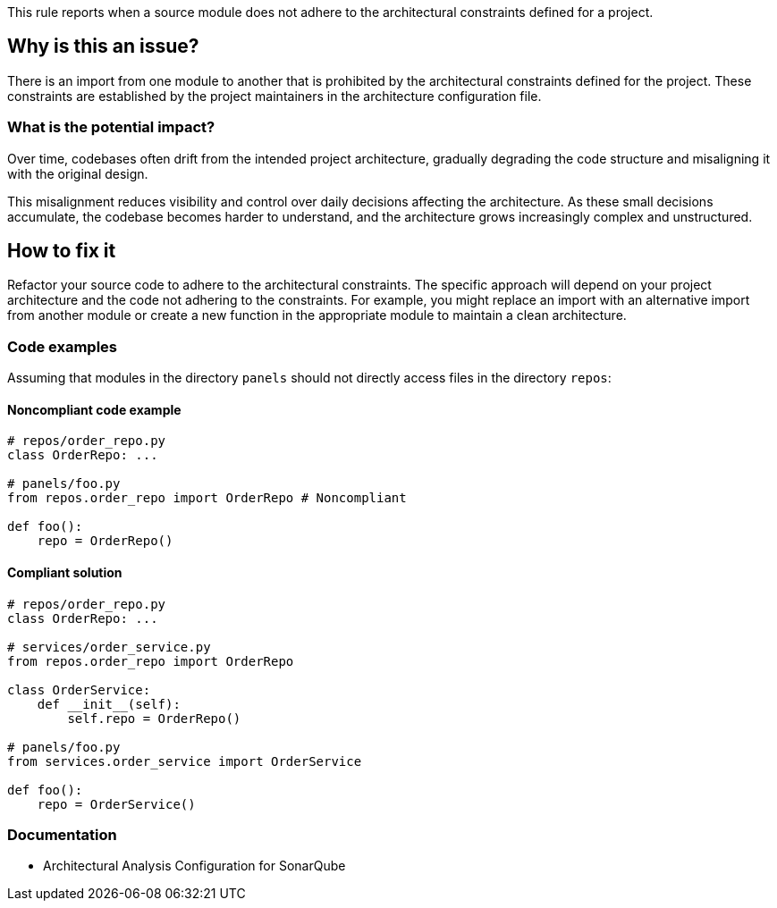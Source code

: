 This rule reports when a source module does not adhere to the architectural constraints defined for a project.

== Why is this an issue?

There is an import from one module to another that is prohibited by the architectural constraints defined for the project.
These constraints are established by the project maintainers in the architecture configuration file.

=== What is the potential impact?

Over time, codebases often drift from the intended project architecture,
gradually degrading the code structure and misaligning it with the original design.

This misalignment reduces visibility and control over daily decisions affecting the architecture.
As these small decisions accumulate, the codebase becomes harder to understand, and the architecture grows increasingly complex and unstructured.

== How to fix it

Refactor your source code to adhere to the architectural constraints.
The specific approach will depend on your project architecture and the code not adhering to the constraints.
For example, you might replace an import with an alternative import from another module
or create a new function in the appropriate module to maintain a clean architecture.

=== Code examples

Assuming that modules in the directory `panels` should not directly access files in the directory `repos`:

==== Noncompliant code example

[source,python,diff-id=1,diff-type=noncompliant]
----
# repos/order_repo.py
class OrderRepo: ...

# panels/foo.py
from repos.order_repo import OrderRepo # Noncompliant

def foo():
    repo = OrderRepo()
----

==== Compliant solution

[source,python,diff-id=1,diff-type=compliant]
----
# repos/order_repo.py
class OrderRepo: ...

# services/order_service.py
from repos.order_repo import OrderRepo

class OrderService:
    def __init__(self):
        self.repo = OrderRepo()

# panels/foo.py
from services.order_service import OrderService

def foo():
    repo = OrderService()
----

=== Documentation

- Architectural Analysis Configuration for SonarQube
